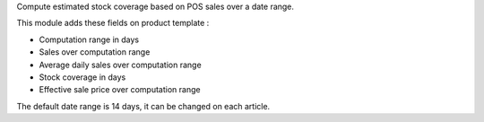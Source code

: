 Compute estimated stock coverage based on POS sales over a date range.

This module adds these fields on product template :

- Computation range in days
- Sales over computation range
- Average daily sales over computation range
- Stock coverage in days
- Effective sale price over computation range

The default date range is 14 days, it can be changed on each article.
